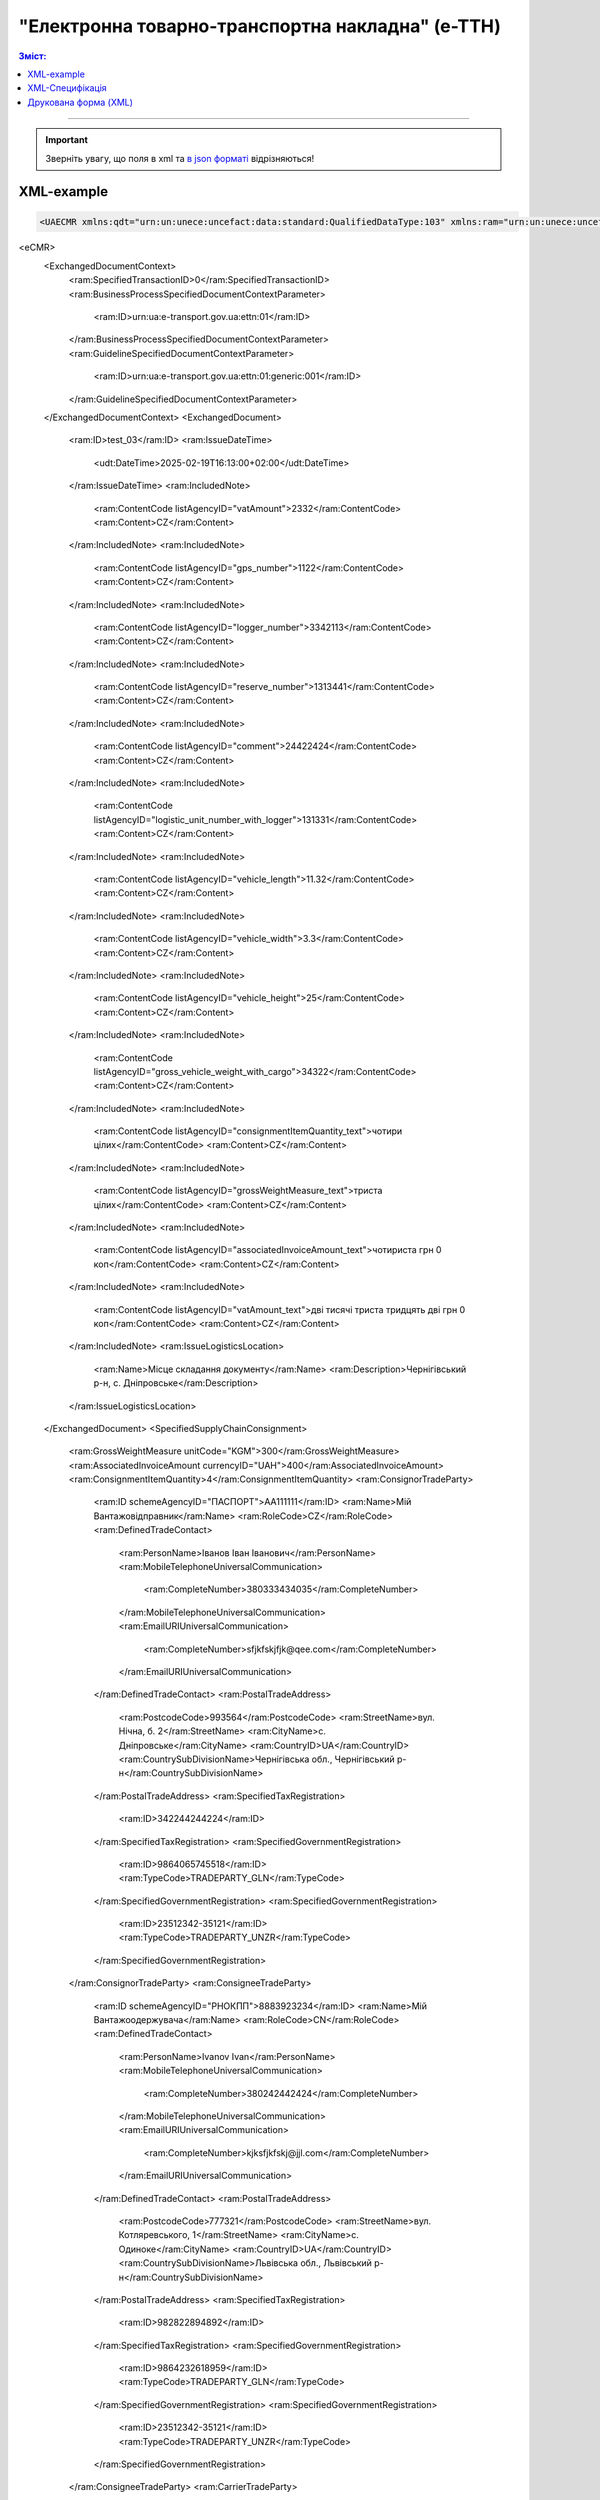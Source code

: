 ##########################################################################################################################
**"Електронна товарно-транспортна накладна" (е-ТТН)**
##########################################################################################################################

.. role:: orange

.. contents:: Зміст:
   :depth: 5
   :local:

---------

.. https://docs.google.com/spreadsheets/d/1eiLgIFbZBOK9hXDf2pirKB88izrdOqj1vSdV3R8tvbM/edit?pli=1#gid=1423864081

.. important::
   Зверніть увагу, що поля в xml та `в json форматі <https://wiki.edin.ua/uk/latest/Docs_ETTNv3/ETTN/ETTNpage_v3_json.html>`__ відрізняються! 

XML-example
==============================================

.. code:: xml

   <UAECMR xmlns:qdt="urn:un:unece:uncefact:data:standard:QualifiedDataType:103" xmlns:ram="urn:un:unece:uncefact:data:standard:ReusableAggregateBusinessInformationEntity:103" xmlns:uas="urn:ua:signatures:SignaturesExtensions:1" xmlns:udt="urn:un:unece:uncefact:data:standard:UnqualifiedDataType:27">
<eCMR>
    <ExchangedDocumentContext>
        <ram:SpecifiedTransactionID>0</ram:SpecifiedTransactionID>
        <ram:BusinessProcessSpecifiedDocumentContextParameter>
            <ram:ID>urn:ua:e-transport.gov.ua:ettn:01</ram:ID>
        </ram:BusinessProcessSpecifiedDocumentContextParameter>
        <ram:GuidelineSpecifiedDocumentContextParameter>
            <ram:ID>urn:ua:e-transport.gov.ua:ettn:01:generic:001</ram:ID>
        </ram:GuidelineSpecifiedDocumentContextParameter>
    </ExchangedDocumentContext>
    <ExchangedDocument>
        <ram:ID>test_03</ram:ID>
        <ram:IssueDateTime>
            <udt:DateTime>2025-02-19T16:13:00+02:00</udt:DateTime>
        </ram:IssueDateTime>
        <ram:IncludedNote>
            <ram:ContentCode listAgencyID="vatAmount">2332</ram:ContentCode>
            <ram:Content>CZ</ram:Content>
        </ram:IncludedNote>
        <ram:IncludedNote>
            <ram:ContentCode listAgencyID="gps_number">1122</ram:ContentCode>
            <ram:Content>CZ</ram:Content>
        </ram:IncludedNote>
        <ram:IncludedNote>
            <ram:ContentCode listAgencyID="logger_number">3342113</ram:ContentCode>
            <ram:Content>CZ</ram:Content>
        </ram:IncludedNote>
        <ram:IncludedNote>
            <ram:ContentCode listAgencyID="reserve_number">1313441</ram:ContentCode>
            <ram:Content>CZ</ram:Content>
        </ram:IncludedNote>
        <ram:IncludedNote>
            <ram:ContentCode listAgencyID="comment">24422424</ram:ContentCode>
            <ram:Content>CZ</ram:Content>
        </ram:IncludedNote>
        <ram:IncludedNote>
            <ram:ContentCode listAgencyID="logistic_unit_number_with_logger">131331</ram:ContentCode>
            <ram:Content>CZ</ram:Content>
        </ram:IncludedNote>
        <ram:IncludedNote>
            <ram:ContentCode listAgencyID="vehicle_length">11.32</ram:ContentCode>
            <ram:Content>CZ</ram:Content>
        </ram:IncludedNote>
        <ram:IncludedNote>
            <ram:ContentCode listAgencyID="vehicle_width">3.3</ram:ContentCode>
            <ram:Content>CZ</ram:Content>
        </ram:IncludedNote>
        <ram:IncludedNote>
            <ram:ContentCode listAgencyID="vehicle_height">25</ram:ContentCode>
            <ram:Content>CZ</ram:Content>
        </ram:IncludedNote>
        <ram:IncludedNote>
            <ram:ContentCode listAgencyID="gross_vehicle_weight_with_cargo">34322</ram:ContentCode>
            <ram:Content>CZ</ram:Content>
        </ram:IncludedNote>
        <ram:IncludedNote>
            <ram:ContentCode listAgencyID="consignmentItemQuantity_text">чотири цілих</ram:ContentCode>
            <ram:Content>CZ</ram:Content>
        </ram:IncludedNote>
        <ram:IncludedNote>
            <ram:ContentCode listAgencyID="grossWeightMeasure_text">триста цілих</ram:ContentCode>
            <ram:Content>CZ</ram:Content>
        </ram:IncludedNote>
        <ram:IncludedNote>
            <ram:ContentCode listAgencyID="associatedInvoiceAmount_text">чотириста грн 0 коп</ram:ContentCode>
            <ram:Content>CZ</ram:Content>
        </ram:IncludedNote>
        <ram:IncludedNote>
            <ram:ContentCode listAgencyID="vatAmount_text">дві тисячі триста тридцять дві грн 0 коп</ram:ContentCode>
            <ram:Content>CZ</ram:Content>
        </ram:IncludedNote>
        <ram:IssueLogisticsLocation>
            <ram:Name>Місце складання документу</ram:Name>
            <ram:Description>Чернігівський р-н, c. Дніпровське</ram:Description>
        </ram:IssueLogisticsLocation>
    </ExchangedDocument>
    <SpecifiedSupplyChainConsignment>
        <ram:GrossWeightMeasure unitCode="KGM">300</ram:GrossWeightMeasure>
        <ram:AssociatedInvoiceAmount currencyID="UAH">400</ram:AssociatedInvoiceAmount>
        <ram:ConsignmentItemQuantity>4</ram:ConsignmentItemQuantity>
        <ram:ConsignorTradeParty>
            <ram:ID schemeAgencyID="ПАСПОРТ">AA111111</ram:ID>
            <ram:Name>Мій Вантажовідправник</ram:Name>
            <ram:RoleCode>CZ</ram:RoleCode>
            <ram:DefinedTradeContact>
                <ram:PersonName>Іванов Іван Іванович</ram:PersonName>
                <ram:MobileTelephoneUniversalCommunication>
                    <ram:CompleteNumber>380333434035</ram:CompleteNumber>
                </ram:MobileTelephoneUniversalCommunication>
                <ram:EmailURIUniversalCommunication>
                    <ram:CompleteNumber>sfjkfskjfjk@qee.com</ram:CompleteNumber>
                </ram:EmailURIUniversalCommunication>
            </ram:DefinedTradeContact>
            <ram:PostalTradeAddress>
                <ram:PostcodeCode>993564</ram:PostcodeCode>
                <ram:StreetName>вул. Нічна, б. 2</ram:StreetName>
                <ram:CityName>c. Дніпровське</ram:CityName>
                <ram:CountryID>UA</ram:CountryID>
                <ram:CountrySubDivisionName>Чернігівська обл., Чернігівський р-н</ram:CountrySubDivisionName>
            </ram:PostalTradeAddress>
            <ram:SpecifiedTaxRegistration>
                <ram:ID>342244244224</ram:ID>
            </ram:SpecifiedTaxRegistration>
            <ram:SpecifiedGovernmentRegistration>
                <ram:ID>9864065745518</ram:ID>
                <ram:TypeCode>TRADEPARTY_GLN</ram:TypeCode>
            </ram:SpecifiedGovernmentRegistration>
            <ram:SpecifiedGovernmentRegistration>
                <ram:ID>23512342-35121</ram:ID>
                <ram:TypeCode>TRADEPARTY_UNZR</ram:TypeCode>
            </ram:SpecifiedGovernmentRegistration>
        </ram:ConsignorTradeParty>
        <ram:ConsigneeTradeParty>
            <ram:ID schemeAgencyID="РНОКПП">8883923234</ram:ID>
            <ram:Name>Мій Вантажоодержувача</ram:Name>
            <ram:RoleCode>CN</ram:RoleCode>
            <ram:DefinedTradeContact>
                <ram:PersonName>Ivanov Ivan</ram:PersonName>
                <ram:MobileTelephoneUniversalCommunication>
                    <ram:CompleteNumber>380242442424</ram:CompleteNumber>
                </ram:MobileTelephoneUniversalCommunication>
                <ram:EmailURIUniversalCommunication>
                    <ram:CompleteNumber>kjksfjkfskj@jjl.com</ram:CompleteNumber>
                </ram:EmailURIUniversalCommunication>
            </ram:DefinedTradeContact>
            <ram:PostalTradeAddress>
                <ram:PostcodeCode>777321</ram:PostcodeCode>
                <ram:StreetName>вул. Котляревського, 1</ram:StreetName>
                <ram:CityName>c. Одиноке</ram:CityName>
                <ram:CountryID>UA</ram:CountryID>
                <ram:CountrySubDivisionName>Львівська обл., Львівський р-н</ram:CountrySubDivisionName>
            </ram:PostalTradeAddress>
            <ram:SpecifiedTaxRegistration>
                <ram:ID>982822894892</ram:ID>
            </ram:SpecifiedTaxRegistration>
            <ram:SpecifiedGovernmentRegistration>
                <ram:ID>9864232618959</ram:ID>
                <ram:TypeCode>TRADEPARTY_GLN</ram:TypeCode>
            </ram:SpecifiedGovernmentRegistration>
            <ram:SpecifiedGovernmentRegistration>
                <ram:ID>23512342-35121</ram:ID>
                <ram:TypeCode>TRADEPARTY_UNZR</ram:TypeCode>
            </ram:SpecifiedGovernmentRegistration>
        </ram:ConsigneeTradeParty>
        <ram:CarrierTradeParty>
            <ram:ID schemeAgencyID="РНОКПП">7828624353</ram:ID>
            <ram:Name>Мій Перевізник</ram:Name>
            <ram:RoleCode>CA</ram:RoleCode>
            <ram:DefinedTradeContact>
                <ram:PersonName>Мій Водій</ram:PersonName>
                <ram:TelephoneUniversalCommunication>
                    <ram:CompleteNumber>380472348932</ram:CompleteNumber>
                </ram:TelephoneUniversalCommunication>
            </ram:DefinedTradeContact>
            <ram:PostalTradeAddress>
                <ram:PostcodeCode>990392</ram:PostcodeCode>
                <ram:StreetName>Адреса</ram:StreetName>
                <ram:CityName>c. Твіржа</ram:CityName>
                <ram:CountryID>UA</ram:CountryID>
                <ram:CountrySubDivisionName>Львівська обл., Яворівський р-н</ram:CountrySubDivisionName>
            </ram:PostalTradeAddress>
            <ram:SpecifiedTaxRegistration>
                <ram:ID>7098394897</ram:ID>
            </ram:SpecifiedTaxRegistration>
            <ram:SpecifiedGovernmentRegistration>
                <ram:ID>QWE534435</ram:ID>
            </ram:SpecifiedGovernmentRegistration>
            <ram:SpecifiedGovernmentRegistration>
                <ram:ID>9864232618973</ram:ID>
                <ram:TypeCode>DRIVER_GLN</ram:TypeCode>
            </ram:SpecifiedGovernmentRegistration>
            <ram:SpecifiedGovernmentRegistration>
                <ram:ID>23512342-35121</ram:ID>
                <ram:TypeCode>DRIVER_UNZR</ram:TypeCode>
            </ram:SpecifiedGovernmentRegistration>
            <ram:SpecifiedGovernmentRegistration>
                <ram:ID>9864232618966</ram:ID>
                <ram:TypeCode>TRADEPARTY_GLN</ram:TypeCode>
            </ram:SpecifiedGovernmentRegistration>
            <ram:SpecifiedGovernmentRegistration>
                <ram:ID>23512342-35121</ram:ID>
                <ram:TypeCode>TRADEPARTY_UNZR</ram:TypeCode>
            </ram:SpecifiedGovernmentRegistration>
        </ram:CarrierTradeParty>
        <ram:NotifiedTradeParty>
            <ram:ID schemeAgencyID="ПАСПОРТ">АВ534312</ram:ID>
            <ram:Name>Мій Замовник</ram:Name>
            <ram:RoleCode>OB</ram:RoleCode>
            <ram:DefinedTradeContact>
                <ram:PersonName>Іванов Іван Іванович</ram:PersonName>
                <ram:MobileTelephoneUniversalCommunication>
                    <ram:CompleteNumber>380000000000</ram:CompleteNumber>
                </ram:MobileTelephoneUniversalCommunication>
                <ram:EmailURIUniversalCommunication>
                    <ram:CompleteNumber>wwrrwrw@yyr.com</ram:CompleteNumber>
                </ram:EmailURIUniversalCommunication>
            </ram:DefinedTradeContact>
            <ram:PostalTradeAddress>
                <ram:PostcodeCode>633323</ram:PostcodeCode>
                <ram:StreetName>вул. Незалежності</ram:StreetName>
                <ram:CityName>c. Сімерки</ram:CityName>
                <ram:CountryID>UA</ram:CountryID>
                <ram:CountrySubDivisionName>Закарпатська обл., Ужгородський р-н</ram:CountrySubDivisionName>
            </ram:PostalTradeAddress>
            <ram:SpecifiedTaxRegistration>
                <ram:ID>213313131313</ram:ID>
            </ram:SpecifiedTaxRegistration>
            <ram:SpecifiedGovernmentRegistration>
                <ram:ID>9864232618997</ram:ID>
                <ram:TypeCode>TRADEPARTY_GLN</ram:TypeCode>
            </ram:SpecifiedGovernmentRegistration>
            <ram:SpecifiedGovernmentRegistration>
                <ram:ID>23512342-35121</ram:ID>
                <ram:TypeCode>TRADEPARTY_UNZR</ram:TypeCode>
            </ram:SpecifiedGovernmentRegistration>
        </ram:NotifiedTradeParty>
        <ram:NotifiedTradeParty>
            <ram:ID schemeAgencyID="ПАСПОРТ">AA111111</ram:ID>
            <ram:Name>ТОВ "Тест1"</ram:Name>
            <ram:RoleCode>FW</ram:RoleCode>
            <ram:DefinedTradeContact>
                <ram:PersonName>Іванов Іван Іванович</ram:PersonName>
                <ram:MobileTelephoneUniversalCommunication>
                    <ram:CompleteNumber>380000999999</ram:CompleteNumber>
                </ram:MobileTelephoneUniversalCommunication>
                <ram:EmailURIUniversalCommunication>
                    <ram:CompleteNumber>2ksfkjsfkjfsjk@eee.com</ram:CompleteNumber>
                </ram:EmailURIUniversalCommunication>
            </ram:DefinedTradeContact>
            <ram:PostalTradeAddress>
                <ram:PostcodeCode>73000</ram:PostcodeCode>
                <ram:StreetName>Адреса</ram:StreetName>
                <ram:CityName>м. Київ</ram:CityName>
                <ram:CountryID>UA</ram:CountryID>
            </ram:PostalTradeAddress>
            <ram:SpecifiedTaxRegistration>
                <ram:ID>2498429824</ram:ID>
            </ram:SpecifiedTaxRegistration>
            <ram:SpecifiedGovernmentRegistration>
                <ram:ID>9864065745518</ram:ID>
                <ram:TypeCode>TRADEPARTY_GLN</ram:TypeCode>
            </ram:SpecifiedGovernmentRegistration>
            <ram:SpecifiedGovernmentRegistration>
                <ram:ID>23512342-35121</ram:ID>
                <ram:TypeCode>TRADEPARTY_UNZR</ram:TypeCode>
            </ram:SpecifiedGovernmentRegistration>
        </ram:NotifiedTradeParty>
        <ram:NotifiedTradeParty>
            <ram:ID schemeAgencyID="ПАСПОРТ">AA111111</ram:ID>
            <ram:Name>ТОВ "Тест1"</ram:Name>
            <ram:RoleCode>WD</ram:RoleCode>
            <ram:DefinedTradeContact>
                <ram:PersonName>Іванов Іван Іванович</ram:PersonName>
                <ram:MobileTelephoneUniversalCommunication>
                    <ram:CompleteNumber>380333434035</ram:CompleteNumber>
                </ram:MobileTelephoneUniversalCommunication>
                <ram:EmailURIUniversalCommunication>
                    <ram:CompleteNumber>sfjkfskjfjk@qee.com</ram:CompleteNumber>
                </ram:EmailURIUniversalCommunication>
            </ram:DefinedTradeContact>
            <ram:PostalTradeAddress>
                <ram:PostcodeCode>73000</ram:PostcodeCode>
                <ram:StreetName>Адреса</ram:StreetName>
                <ram:CityName>м. Київ</ram:CityName>
                <ram:CountryID>UA</ram:CountryID>
            </ram:PostalTradeAddress>
            <ram:SpecifiedTaxRegistration>
                <ram:ID>342244244224</ram:ID>
            </ram:SpecifiedTaxRegistration>
            <ram:SpecifiedGovernmentRegistration>
                <ram:ID>9864065745518</ram:ID>
                <ram:TypeCode>TRADEPARTY_GLN</ram:TypeCode>
            </ram:SpecifiedGovernmentRegistration>
            <ram:SpecifiedGovernmentRegistration>
                <ram:ID>23512342-35121</ram:ID>
                <ram:TypeCode>TRADEPARTY_UNZR</ram:TypeCode>
            </ram:SpecifiedGovernmentRegistration>
        </ram:NotifiedTradeParty>
        <ram:NotifiedTradeParty>
            <ram:ID schemeAgencyID="ПАСПОРТ">AA111111</ram:ID>
            <ram:Name>ТОВ "Тест1"</ram:Name>
            <ram:RoleCode>COP</ram:RoleCode>
            <ram:PostalTradeAddress>
                <ram:PostcodeCode>73000</ram:PostcodeCode>
                <ram:StreetName>Адреса</ram:StreetName>
                <ram:CityName>м. Київ</ram:CityName>
                <ram:CountryID>UA</ram:CountryID>
            </ram:PostalTradeAddress>
            <ram:SpecifiedGovernmentRegistration>
                <ram:ID>9864065745518</ram:ID>
                <ram:TypeCode>TRADEPARTY_GLN</ram:TypeCode>
            </ram:SpecifiedGovernmentRegistration>
            <ram:SpecifiedGovernmentRegistration>
                <ram:ID>23512342-35121</ram:ID>
                <ram:TypeCode>TRADEPARTY_UNZR</ram:TypeCode>
            </ram:SpecifiedGovernmentRegistration>
        </ram:NotifiedTradeParty>
        <ram:NotifiedTradeParty>
            <ram:ID schemeAgencyID="ПАСПОРТ">AA111111</ram:ID>
            <ram:Name>ТОВ "Тест1"</ram:Name>
            <ram:RoleCode>AF</ram:RoleCode>
            <ram:PostalTradeAddress>
                <ram:PostcodeCode>73000</ram:PostcodeCode>
                <ram:StreetName>Адреса</ram:StreetName>
                <ram:CityName>м. Київ</ram:CityName>
                <ram:CountryID>UA</ram:CountryID>
            </ram:PostalTradeAddress>
            <ram:SpecifiedGovernmentRegistration>
                <ram:ID>9864065745518</ram:ID>
                <ram:TypeCode>TRADEPARTY_GLN</ram:TypeCode>
            </ram:SpecifiedGovernmentRegistration>
            <ram:SpecifiedGovernmentRegistration>
                <ram:ID>19761009-12411</ram:ID>
                <ram:TypeCode>TRADEPARTY_UNZR</ram:TypeCode>
            </ram:SpecifiedGovernmentRegistration>
        </ram:NotifiedTradeParty>
        <ram:NotifiedTradeParty>
            <ram:ID schemeAgencyID="ПАСПОРТ">AA111111</ram:ID>
            <ram:Name>ТОВ "Тест1"</ram:Name>
            <ram:RoleCode>AB</ram:RoleCode>
            <ram:PostalTradeAddress>
                <ram:PostcodeCode>73000</ram:PostcodeCode>
                <ram:StreetName>Адреса</ram:StreetName>
                <ram:CityName>м. Київ</ram:CityName>
                <ram:CountryID>UA</ram:CountryID>
            </ram:PostalTradeAddress>
            <ram:SpecifiedGovernmentRegistration>
                <ram:ID>9864065745518</ram:ID>
                <ram:TypeCode>TRADEPARTY_GLN</ram:TypeCode>
            </ram:SpecifiedGovernmentRegistration>
            <ram:SpecifiedGovernmentRegistration>
                <ram:ID>19761009-12411</ram:ID>
                <ram:TypeCode>TRADEPARTY_UNZR</ram:TypeCode>
            </ram:SpecifiedGovernmentRegistration>
        </ram:NotifiedTradeParty>
        <ram:CarrierAcceptanceLogisticsLocation>
            <ram:ID schemeAgencyID="КАТОТТГ">UA80000000000093317</ram:ID>
            <ram:Name>ТОВ "Тест1"</ram:Name>
            <ram:TypeCode>10</ram:TypeCode>
            <ram:Description>Україна, 73000, м. Київ, Адреса</ram:Description>
            <ram:PhysicalGeographicalCoordinate>
                <ram:SystemID schemeAgencyID="GLN">9864065745518</ram:SystemID>
            </ram:PhysicalGeographicalCoordinate>
        </ram:CarrierAcceptanceLogisticsLocation>
        <ram:ConsigneeReceiptLogisticsLocation>
            <ram:ID schemeAgencyID="КАТОТТГ">UA46060450090035581</ram:ID>
            <ram:Name>Мій Вантажоодержувача</ram:Name>
            <ram:TypeCode>5</ram:TypeCode>
            <ram:Description>Україна, 777321, Львівська обл., Львівський р-н, c. Одиноке, вул. Котляревського, 1</ram:Description>
            <ram:PhysicalGeographicalCoordinate>
                <ram:SystemID schemeAgencyID="GLN">9864232618959</ram:SystemID>
            </ram:PhysicalGeographicalCoordinate>
        </ram:ConsigneeReceiptLogisticsLocation>
        <ram:AssociatedReferencedDocument>
            <ram:TypeCode>3</ram:TypeCode>
            <ram:ID>7777777</ram:ID>
            <ram:Remarks>f1d8d358-224e-4a06-baba-947124546a75</ram:Remarks>
            <ram:FormattedIssueDateTime>
                <qdt:DateTimeString>2025-02-13T12:00:00+02:00</qdt:DateTimeString>
            </ram:FormattedIssueDateTime>
        </ram:AssociatedReferencedDocument>
        <ram:AssociatedReferencedDocument>
            <ram:TypeCode>105</ram:TypeCode>
            <ram:ID>555555</ram:ID>
            <ram:Remarks>39f0b309-b858-4cf1-a06d-a9588b1d7f82</ram:Remarks>
            <ram:FormattedIssueDateTime>
                <qdt:DateTimeString>2025-02-14T12:00:00+02:00</qdt:DateTimeString>
            </ram:FormattedIssueDateTime>
        </ram:AssociatedReferencedDocument>
        <ram:AssociatedReferencedDocument>
            <ram:TypeCode>723</ram:TypeCode>
            <ram:ID>112233</ram:ID>
            <ram:FormattedIssueDateTime>
                <qdt:DateTimeString>2025-02-26T12:00:00+02:00</qdt:DateTimeString>
            </ram:FormattedIssueDateTime>
        </ram:AssociatedReferencedDocument>
        <ram:AssociatedReferencedDocument>
            <ram:TypeCode>290</ram:TypeCode>
            <ram:Remarks>ПІБ (кому передане право)</ram:Remarks>
            <ram:FormattedIssueDateTime>
                <qdt:DateTimeString>2025-02-26T12:00:00+02:00</qdt:DateTimeString>
            </ram:FormattedIssueDateTime>
        </ram:AssociatedReferencedDocument>
        <ram:DeliveryTransportEvent>
            <ram:ActualOccurrenceDateTime>
                <udt:DateTime>2025-02-19T19:15:00+02:00</udt:DateTime>
            </ram:ActualOccurrenceDateTime>
            <ram:ScheduledOccurrenceDateTime>
                <udt:DateTime>2025-02-19T19:15:00+02:00</udt:DateTime>
            </ram:ScheduledOccurrenceDateTime>
            <ram:CertifyingTradeParty>
                <ram:ID schemeAgencyID="ПАСПОРТ">123456789</ram:ID>
                <ram:Name>Вантажоодержувач</ram:Name>
                <ram:RoleCode>CN</ram:RoleCode>
                <ram:DefinedTradeContact>
                    <ram:PersonName>Гібрид</ram:PersonName>
                    <ram:MobileTelephoneUniversalCommunication>
                        <ram:CompleteNumber>380444444444</ram:CompleteNumber>
                    </ram:MobileTelephoneUniversalCommunication>
                </ram:DefinedTradeContact>
            </ram:CertifyingTradeParty>
            <ram:CertifyingTradeParty>
                <ram:ID schemeAgencyID="РНОКПП">156235184971</ram:ID>
                <ram:Name>екстрасенс</ram:Name>
                <ram:RoleCode>CA</ram:RoleCode>
                <ram:DefinedTradeContact>
                    <ram:PersonName>Гібрид Богдан Микитович</ram:PersonName>
                    <ram:MobileTelephoneUniversalCommunication>
                        <ram:CompleteNumber>380562354859</ram:CompleteNumber>
                    </ram:MobileTelephoneUniversalCommunication>
                </ram:DefinedTradeContact>
            </ram:CertifyingTradeParty>
            <ram:CertifyingTradeParty>
                <ram:ID schemeAgencyID="РНОКПП">3413712913</ram:ID>
                <ram:Name>Комірник</ram:Name>
                <ram:RoleCode>FW</ram:RoleCode>
                <ram:DefinedTradeContact>
                    <ram:PersonName>Іванов</ram:PersonName>
                    <ram:MobileTelephoneUniversalCommunication>
                        <ram:CompleteNumber>380000000000</ram:CompleteNumber>
                    </ram:MobileTelephoneUniversalCommunication>
                </ram:DefinedTradeContact>
            </ram:CertifyingTradeParty>
        </ram:DeliveryTransportEvent>
        <ram:PickUpTransportEvent>
            <ram:ActualOccurrenceDateTime>
                <udt:DateTime>2025-02-07T10:30:00+02:00</udt:DateTime>
            </ram:ActualOccurrenceDateTime>
            <ram:ScheduledOccurrenceDateTime>
                <udt:DateTime>2025-02-07T10:30:00+02:00</udt:DateTime>
            </ram:ScheduledOccurrenceDateTime>
            <ram:CertifyingTradeParty>
                <ram:ID schemeAgencyID="РНОКПП">845792873472</ram:ID>
                <ram:Name>тест-посада ВВ</ram:Name>
                <ram:RoleCode>CZ</ram:RoleCode>
                <ram:DefinedTradeContact>
                    <ram:PersonName>ВО Вантажовідправника</ram:PersonName>
                    <ram:MobileTelephoneUniversalCommunication>
                        <ram:CompleteNumber>380777777434</ram:CompleteNumber>
                    </ram:MobileTelephoneUniversalCommunication>
                    <ram:EmailURIUniversalCommunication>
                        <ram:CompleteNumber>test@gmail.com</ram:CompleteNumber>
                    </ram:EmailURIUniversalCommunication>
                </ram:DefinedTradeContact>
            </ram:CertifyingTradeParty>
            <ram:CertifyingTradeParty>
                <ram:ID schemeAgencyID="РНОКПП">156235184971</ram:ID>
                <ram:Name>екстрасенс</ram:Name>
                <ram:RoleCode>CA</ram:RoleCode>
                <ram:DefinedTradeContact>
                    <ram:PersonName>Гібрид Богдан Микитович</ram:PersonName>
                    <ram:MobileTelephoneUniversalCommunication>
                        <ram:CompleteNumber>380562354859</ram:CompleteNumber>
                    </ram:MobileTelephoneUniversalCommunication>
                </ram:DefinedTradeContact>
            </ram:CertifyingTradeParty>
            <ram:CertifyingTradeParty>
                <ram:ID schemeAgencyID="РНОКПП">3434513149</ram:ID>
                <ram:Name>комірник</ram:Name>
                <ram:RoleCode>FW</ram:RoleCode>
                <ram:DefinedTradeContact>
                    <ram:PersonName>Трясій Олена Володимирівна</ram:PersonName>
                    <ram:MobileTelephoneUniversalCommunication>
                        <ram:CompleteNumber>380971853145</ram:CompleteNumber>
                    </ram:MobileTelephoneUniversalCommunication>
                    <ram:EmailURIUniversalCommunication>
                        <ram:CompleteNumber>test@gmail.com</ram:CompleteNumber>
                    </ram:EmailURIUniversalCommunication>
                </ram:DefinedTradeContact>
            </ram:CertifyingTradeParty>
            <ram:ApplicableNote>
                <ram:ContentCode>GROSSWEIGHT</ram:ContentCode>
                <ram:Content>3</ram:Content>
            </ram:ApplicableNote>
            <ram:ApplicableNote>
                <ram:ContentCode>DOWNTIME</ram:ContentCode>
                <ram:Content>11:22</ram:Content>
            </ram:ApplicableNote>
        </ram:PickUpTransportEvent>
        <ram:IncludedSupplyChainConsignmentItem>
            <ram:SequenceNumeric>1</ram:SequenceNumeric>
            <ram:InvoiceAmount currencyID="UAH">400</ram:InvoiceAmount>
            <ram:GrossWeightMeasure unitCode="KGM">300</ram:GrossWeightMeasure>
            <ram:TariffQuantity unitCode="UAH">200</ram:TariffQuantity>
            <ram:GlobalID schemeAgencyID="УКТЗЕД">212112313</ram:GlobalID>
            <ram:NatureIdentificationTransportCargo>
                <ram:Identification>Найменування</ram:Identification>
            </ram:NatureIdentificationTransportCargo>
            <ram:ApplicableTransportDangerousGoods>
                <ram:UNDGIdentificationCode>121221</ram:UNDGIdentificationCode>
            </ram:ApplicableTransportDangerousGoods>
            <ram:AssociatedReferencedLogisticsTransportEquipment>
                <ram:ID>22334</ram:ID>
            </ram:AssociatedReferencedLogisticsTransportEquipment>
            <ram:AssociatedReferencedDocument>
                <ram:TypeCode>3</ram:TypeCode>
                <ram:ID>1221</ram:ID>
                <ram:FormattedIssueDateTime>
                    <qdt:DateTimeString>2025-02-19T12:00:00+02:00</qdt:DateTimeString>
                </ram:FormattedIssueDateTime>
            </ram:AssociatedReferencedDocument>
            <ram:TransportLogisticsPackage>
                <ram:ItemQuantity>4</ram:ItemQuantity>
                <ram:TypeCode>CT</ram:TypeCode>
                <ram:Type>г</ram:Type>
                <ram:PhysicalLogisticsShippingMarks>
                    <ram:Marking>бочки</ram:Marking>
                    <ram:BarcodeLogisticsLabel>
                        <ram:ID>14141414141</ram:ID>
                    </ram:BarcodeLogisticsLabel>
                </ram:PhysicalLogisticsShippingMarks>
            </ram:TransportLogisticsPackage>
            <ram:ApplicableNote>
                <ram:ContentCode>VENDOR_CODE</ram:ContentCode>
                <ram:Content>14141414</ram:Content>
            </ram:ApplicableNote>
            <ram:ApplicableNote>
                <ram:ContentCode>BUYER_CODE</ram:ContentCode>
                <ram:Content>1314141</ram:Content>
            </ram:ApplicableNote>
            <ram:ApplicableNote>
                <ram:ContentCode>QUANTITY</ram:ContentCode>
                <ram:Content>2</ram:Content>
            </ram:ApplicableNote>
            <ram:ApplicableNote>
                <ram:ContentCode>BASE_UOM</ram:ContentCode>
                <ram:Content>мм</ram:Content>
            </ram:ApplicableNote>
            <ram:ApplicableNote>
                <ram:ContentCode>PRICE_WITH_VAT</ram:ContentCode>
                <ram:Content>2</ram:Content>
            </ram:ApplicableNote>
            <ram:ApplicableNote>
                <ram:ContentCode>SUM_WITHOUT_VAT</ram:ContentCode>
                <ram:Content>4</ram:Content>
            </ram:ApplicableNote>
            <ram:ApplicableNote>
                <ram:ContentCode>NET_WEIGHT</ram:ContentCode>
                <ram:Content>12</ram:Content>
            </ram:ApplicableNote>
            <ram:ApplicableNote>
                <ram:ContentCode>RETURN_TARE</ram:ContentCode>
                <ram:Content>12</ram:Content>
            </ram:ApplicableNote>
            <ram:ApplicableNote>
                <ram:ContentCode>RTP_TYPE</ram:ContentCode>
                <ram:Content>одноразова</ram:Content>
            </ram:ApplicableNote>
            <ram:ApplicableNote>
                <ram:ContentCode>RTP_QUANTITY</ram:ContentCode>
                <ram:Content>3</ram:Content>
            </ram:ApplicableNote>
            <ram:ApplicableNote>
                <ram:ContentCode>ANIMAL_ID</ram:ContentCode>
                <ram:Content>00009999000099</ram:Content>
            </ram:ApplicableNote>
            <ram:ApplicableNote>
                <ram:ContentCode>ANIMAL_TYPE</ram:ContentCode>
                <ram:Content>Вид тварини </ram:Content>
            </ram:ApplicableNote>
            <ram:ApplicableNote>
                <ram:ContentCode>TRANSPORTATION_MIN_TEMPERATURE</ram:ContentCode>
                <ram:Content>10</ram:Content>
            </ram:ApplicableNote>
            <ram:ApplicableNote>
                <ram:ContentCode>TRANSPORTATION_MAX_TEMPERATURE</ram:ContentCode>
                <ram:Content>15</ram:Content>
            </ram:ApplicableNote>
        </ram:IncludedSupplyChainConsignmentItem>
        <ram:UtilizedLogisticsTransportEquipment>
            <ram:ID>APITESTNEW0</ram:ID>
            <ram:AffixedLogisticsSeal>
                <ram:ID>2424424</ram:ID>
            </ram:AffixedLogisticsSeal>
            <ram:SettingTransportSettingTemperature>
                <ram:MinimumValueMeasure unitCode="CEL">22</ram:MinimumValueMeasure>
                <ram:MaximumValueMeasure unitCode="CEL">34</ram:MaximumValueMeasure>
            </ram:SettingTransportSettingTemperature>
            <ram:ApplicableNote>
                <ram:ContentCode>BRAND</ram:ContentCode>
                <ram:Content>brand</ram:Content>
            </ram:ApplicableNote>
            <ram:ApplicableNote>
                <ram:ContentCode>MODEL</ram:ContentCode>
                <ram:Content>model</ram:Content>
            </ram:ApplicableNote>
            <ram:ApplicableNote>
                <ram:ContentCode>COLOR</ram:ContentCode>
                <ram:Content>color</ram:Content>
            </ram:ApplicableNote>
            <ram:ApplicableNote>
                <ram:ContentCode>TYPE</ram:ContentCode>
                <ram:Content>type</ram:Content>
            </ram:ApplicableNote>
        </ram:UtilizedLogisticsTransportEquipment>
        <ram:UtilizedLogisticsTransportEquipment>
            <ram:ID>KA3935BA</ram:ID>
            <ram:CategoryCode>TE</ram:CategoryCode>
            <ram:CharacteristicCode>17</ram:CharacteristicCode>
            <ram:AffixedLogisticsSeal>
                <ram:ID>24425525</ram:ID>
            </ram:AffixedLogisticsSeal>
            <ram:SettingTransportSettingTemperature>
                <ram:MinimumValueMeasure unitCode="CEL">22</ram:MinimumValueMeasure>
                <ram:MaximumValueMeasure unitCode="CEL">34</ram:MaximumValueMeasure>
            </ram:SettingTransportSettingTemperature>
            <ram:ApplicableNote>
                <ram:ContentCode>BRAND</ram:ContentCode>
                <ram:Content>BMW</ram:Content>
            </ram:ApplicableNote>
            <ram:ApplicableNote>
                <ram:ContentCode>MODEL</ram:ContentCode>
                <ram:Content>523I</ram:Content>
            </ram:ApplicableNote>
            <ram:ApplicableNote>
                <ram:ContentCode>COLOR</ram:ContentCode>
                <ram:Content>ЧОРНИЙ</ram:Content>
            </ram:ApplicableNote>
            <ram:ApplicableNote>
                <ram:ContentCode>TYPE</ram:ContentCode>
                <ram:Content>ЗАГАЛЬНИЙ, ЛЕГКОВИЙ, СЕДАН-B</ram:Content>
            </ram:ApplicableNote>
        </ram:UtilizedLogisticsTransportEquipment>
        <ram:UtilizedLogisticsTransportEquipment>
            <ram:ID>KA3935BA</ram:ID>
            <ram:CategoryCode>TE</ram:CategoryCode>
            <ram:CharacteristicCode>17</ram:CharacteristicCode>
            <ram:AffixedLogisticsSeal>
                <ram:ID>242424</ram:ID>
            </ram:AffixedLogisticsSeal>
            <ram:SettingTransportSettingTemperature>
                <ram:MinimumValueMeasure unitCode="CEL">22</ram:MinimumValueMeasure>
                <ram:MaximumValueMeasure unitCode="CEL">34</ram:MaximumValueMeasure>
            </ram:SettingTransportSettingTemperature>
            <ram:ApplicableNote>
                <ram:ContentCode>BRAND</ram:ContentCode>
                <ram:Content>BMW</ram:Content>
            </ram:ApplicableNote>
            <ram:ApplicableNote>
                <ram:ContentCode>MODEL</ram:ContentCode>
                <ram:Content>523I</ram:Content>
            </ram:ApplicableNote>
            <ram:ApplicableNote>
                <ram:ContentCode>COLOR</ram:ContentCode>
                <ram:Content>ЧОРНИЙ</ram:Content>
            </ram:ApplicableNote>
            <ram:ApplicableNote>
                <ram:ContentCode>TYPE</ram:ContentCode>
                <ram:Content>ЗАГАЛЬНИЙ, ЛЕГКОВИЙ, СЕДАН-B</ram:Content>
            </ram:ApplicableNote>
        </ram:UtilizedLogisticsTransportEquipment>
        <ram:UtilizedLogisticsTransportEquipment>
            <ram:ID>ГФ12</ram:ID>
            <ram:CategoryCode>CN</ram:CategoryCode>
            <ram:CharacteristicCode>23</ram:CharacteristicCode>
            <ram:AffixedLogisticsSeal>
                <ram:ID>08258</ram:ID>
            </ram:AffixedLogisticsSeal>
            <ram:SettingTransportSettingTemperature>
                <ram:MinimumValueMeasure unitCode="CEL">21</ram:MinimumValueMeasure>
                <ram:MaximumValueMeasure unitCode="CEL">23</ram:MaximumValueMeasure>
            </ram:SettingTransportSettingTemperature>
        </ram:UtilizedLogisticsTransportEquipment>
        <ram:DeliveryInstructions>
            <ram:Description>погодинний тариф</ram:Description>
            <ram:DescriptionCode>TRANSPORTATION_TYPE</ram:DescriptionCode>
        </ram:DeliveryInstructions>
    </SpecifiedSupplyChainConsignment>
</eCMR>
</UAECMR>

XML-Специфікація
==============================================

.. raw:: html

    <embed>
    <iframe src="https://docs.google.com/spreadsheets/d/e/2PACX-1vSrSft75XLCHJK-EsFJsq_rSCmhiwaX1pkEvqxXROD6rVTh2fbdd2pmr1TmYeNjRA/pubhtml?gid=398354812&single=true" width="1100" height="12850" frameborder="0" marginheight="0" marginwidth="0">Loading...</iframe>
    </embed>

-------------------------

.. [#] Під визначенням колонки **Тип поля** мається на увазі скорочене позначення:

   * M (mandatory) — обов'язкові до заповнення поля;
   * O (optional) — необов'язкові (опціональні) до заповнення поля.

.. [#] елементи структури мають наступний вигляд:

   * параметрЗіЗначенням;
   * **об'єктЗПараметрами**;
   * :orange:`масивОб'єктів`;
   * жовтим фоном виділяються комірки, в яких відбувались останні зміни

-------------------------

Друкована форма (XML)
==============================================

`⏬ Завантажити форму <https://docs.google.com/spreadsheets/d/e/2PACX-1vQ4Ydc9QfbBeOrHfM7IdOKukjb03UoRL2ZyPkrs4sl2hQHBhb7CIEEMP5H_2MBoYQ/pub?output=pdf&gid=78385386>`__

.. raw:: html

    <embed>
    <iframe src="https://docs.google.com/spreadsheets/d/e/2PACX-1vQ4Ydc9QfbBeOrHfM7IdOKukjb03UoRL2ZyPkrs4sl2hQHBhb7CIEEMP5H_2MBoYQ/pubhtml?gid=78385386&single=true" width="1100" height="3500" frameborder="0" marginheight="0" marginwidth="0">Loading...</iframe>
    </embed>

.. data from table (remember to renew time to time)

.. raw:: html

   <!-- <div>№ з/п,Параметр²,Тип¹,Формат,Опис
   ,UAECMR,M,,Початок документа
   I,eCMR,M, ,Початок змісту документа
   1,ExchangedDocumentContext,M, ,Технічні дані
   1.1,ram:SpecifiedTransactionID,M,string,Номер версії документа (транзакції) в ланцюгу підписання документів
   1.2.1,ram:BusinessProcessSpecifiedDocumentContextParameter.ram:ID,M,string,код типу документа = urn:ua:e-transport.gov.ua:ettn:01
   1.3.1,ram:GuidelineSpecifiedDocumentContextParameter.ram:ID,M,string,код підтипу документа = urn:ua:e-transport.gov.ua:ettn:01:generic:001
   2,ExchangedDocument,M, ,Реквізити ТТН
   2.1,ram:ID,M,string,порядковий номер (серія) документа
   2.2.1,ram:IssueDateTime.udt:DateTime,M,"datetime
   (2021-12-13T14:19:23+02:00)",Дата і час складання документа
   2.3,ram:Remarks,O,string,Ремарки
   2.4,ram:IncludedNote,O, ,Додані записи
   2.4.1.1,ram:ContentCode.listAgencyID,M,String,"Ідентифікатор:

   * transportation_max_temperature (Максимальна температура під час перевезення)
   * logger_return (Повернення логера)
   * logistic_unit_number_with_logger (Номер логістичної одиниці з термологером)
   * gps_number (Номер GPS)
   * logger_number (Номер термологера).

   Ідентифікатори logistic_unit_number_with_logger / gps_number / logger_number вказуються контрагентом з роллю «Вантажовідправник». Ідентифікатори transportation_max_temperature та logger_return вказуються контрагентом з роллю «Вантажоодержувач»"
   2.4.1.2,ram:ContentCode.value,M,"* Число (3)
   * «Так» / «Ні»
   * Рядок","значення ідентифікатора

   * для transportation_max_temperature = Число (3)
   * для logger_return = «Так» / «Ні»
   * для logistic_unit_number_with_logger = Рядок
   * для gps_number = Рядок
   * для logger_number = Рядок"
   2.4.2,ram:Content,M,string,"Код ролі учасника. Довідник ролей

   * перевізник - CA
   * новий перевізник - CH
   * водій - DR
   * новий водій - DRS"
   2.5.1,issueLogisticsLocation.ram:Name,M,string,Найменування місця складання ТТН
   2.5.2,issueLogisticsLocation.ram:Description,M,string,Опис (адреса) місця складання ТТН
   3,SpecifiedSupplyChainConsignment,M, ,Інформація про перевезення
   3.1.1,ram:GrossWeightMeasure.unitCode,M,string,Код одиниці виміру
   3.1.2,ram:GrossWeightMeasure.value,M,decimal,Значення
   3.2.1,ram:AssociatedInvoiceAmount.currencyID,M,string,Тризначний код валюти (UAH)
   3.2.2,ram:AssociatedInvoiceAmount.value,M,decimal,Значення
   3.3,ram:ConsignmentItemQuantity,M,decimal,Загальна кількість місць вантажу (контейнерів)
   3.4,ram:ConsignorTradeParty,M, ,Вантажовідправник
   3.4.1.1,ram:ID.schemeAgencyID,M,string,ЄДРПОУ / РНОКПП Вантажовідправника
   3.4.1.2,ram:ID.value,M,decimal,Значення
   3.4.2,ram:Name,M,string,"Повне найменування Вантажовідправника (юридичної особи або ПІБ фізичної-особи підприємця), що проводить відвантаження (списання) перелічених в ТТН товарно-матеріальних цінностей"
   3.4.3,ram:RoleCode,M,string,Роль учасника (Вантажовідправник - CZ). Довідник ролей
   3.4.4,ram:DefinedTradeContact,O, ,Контакти відповідального представника
   3.4.4.1,ram:PersonName,O,string,ПІБ
   3.4.4.2.1,ram:TelephoneUniversalCommunication.ram:CompleteNumber,O,string,Основний телефон
   3.4.4.3.1,ram:MobileTelephoneUniversalCommunication.ram:CompleteNumber,O,string,Мобільний телефон
   3.4.4.4.1,ram:EmailURIUniversalCommunication.ram:CompleteNumber,O,string,Електронна адреса
   3.4.5,ram:PostalTradeAddress,M, ,Юридична адреса Вантажовідправника
   3.4.5.1,ram:PostcodeCode,O,decimal,Індекс
   3.4.5.2,ram:StreetName,M,string,Адреса (назва вулиці + номер будівлі)
   3.4.5.3,ram:CityName,M,string,Місто (назва населеного пункту)
   3.4.5.4,ram:CountryID,M,string,Країна (UA)
   3.4.5.5,ram:CountrySubDivisionName,O,string,Область та район (за наявності)
   3.4.6.1,ram:SpecifiedTaxRegistration.ram:ID,O,string,РНОКПП відповідальної особи
   3.4.7,ram:SpecifiedGovernmentRegistration,M/O, ,GLN Вантажовідправника (блок обов'язковий до заповнення для відправника транзакції)
   3.4.7.1,ram:ID,M/O,decimal,GLN Вантажовідправника (поле обов'язкове до заповнення для відправника транзакції)
   3.4.7.2,ram:TypeCode,O,string,"Код типу:

   * TRADEPARTY_GLN"
   3.5,ram:ConsigneeTradeParty,M, ,Вантажоодержувач
   3.5.1.1,ram:ID.schemeAgencyID,M,string,ЄДРПОУ / РНОКПП Вантажоодержувача
   3.5.1.2,ram:ID.value,M,decimal,Значення
   3.5.2,ram:Name,M,string,"Повне найменування Вантажоодержувача (юридичної особи або ПІБ фізичної-особи підприємця), що проводить одержання (оприбуткування) перелічених в ТТН товарно-матеріальних цінностей"
   3.5.3,ram:RoleCode,M,string,Роль учасника (Вантажоодержувач - CN). Довідник ролей
   3.5.4,ram:DefinedTradeContact,O, ,Контакти відповідального представника
   3.5.4.1,ram:PersonName,O,string,ПІБ
   3.5.4.2.1,ram:TelephoneUniversalCommunication.ram:CompleteNumber,O,string,Основний телефон
   3.5.4.3.1,ram:MobileTelephoneUniversalCommunication.ram:CompleteNumber,O,string,Мобільний телефон
   3.5.4.4.1,ram:EmailURIUniversalCommunication.ram:CompleteNumber,O,string,Електронна адреса
   3.5.5,ram:PostalTradeAddress,M, ,Юридична адреса Вантажоодержувача
   3.5.5.1,ram:PostcodeCode,O,decimal,Індекс
   3.5.5.2,ram:StreetName,M,string,Адреса (назва вулиці + номер будівлі)
   3.5.5.3,ram:CityName,M,string,Місто (назва населеного пункту)
   3.5.5.4,ram:CountryID,M,string,Країна (UA)
   3.5.5.5,ram:CountrySubDivisionName,O,string,Область та район (за наявності)
   3.5.6.1,ram:SpecifiedTaxRegistration.ram:ID,O,string,РНОКПП відповідальної особи
   3.5.7,ram:SpecifiedGovernmentRegistration,M/O, ,GLN Вантажоодержувача (блок обов'язковий до заповнення для відправника транзакції)
   3.5.7.1,ram:ID,M/O,decimal,GLN Вантажоодержувача (поле обов'язкове до заповнення для відправника транзакції)
   3.5.7.2,ram:TypeCode,O,string,"Код типу:

   * TRADEPARTY_GLN"
   3.6,ram:CarrierTradeParty,M, ,Перевізник
   3.6.1.1,ram:ID.schemeAgencyID,M,string,ЄДРПОУ / РНОКПП Перевізника
   3.6.1.2,ram:ID.value,M,decimal,Значення
   3.6.2,ram:Name,M,string,"Повне найменування Перевізника (юридичної особи або фізичної особи - підприємця) або прізвище, ім’я, по батькові фізичної особи, з яким вантажовідправник уклав договір на надання транспортних послуг"
   3.6.3,ram:RoleCode,M,string,Роль учасника (Перевізник - CA). Довідник ролей
   3.6.4,ram:DefinedTradeContact,M, ,Контакти відповідального представника
   3.6.4.1,ram:PersonName,M,string,"ПІБ водія, що керуватиме ТЗ при перевезенні вантажу"
   3.6.4.2.1,ram:TelephoneUniversalCommunication.ram:CompleteNumber,O,string,Основний телефон
   3.6.4.3.1,ram:MobileTelephoneUniversalCommunication.ram:CompleteNumber,O,string,Мобільний телефон
   3.6.4.4.1,ram:EmailURIUniversalCommunication.ram:CompleteNumber,O,string,Електронна адреса
   3.6.5,ram:PostalTradeAddress,M, ,Юридична адреса Перевізника
   3.6.5.1,ram:PostcodeCode,O,decimal,Індекс
   3.6.5.2,ram:StreetName,M,string,Адреса (назва вулиці + номер будівлі)
   3.6.5.3,ram:CityName,M,string,Місто (назва населеного пункту)
   3.6.5.4,ram:CountryID,M,string,Країна (UA)
   3.6.5.5,ram:CountrySubDivisionName,O,string,Область та район (за наявності)
   3.6.6.1,ram:SpecifiedTaxRegistration.ram:ID,M,string,РНОКПП відповідальної особи (водія)
   3.6.7,ram:SpecifiedGovernmentRegistration,M, ,Посвідчення Водія / GLN Водія / GLN компанії-учасника
   3.6.7.1,ram:ID,M/O,"* string
   * decimal при ram:TypeCode=DRIVER_GLN / TRADEPARTY_GLN","* Серія та номер водійського посвідчення Водія (поле обов'язкове до заповнення). Заповнюється в форматі «3 заголовні кириличні літери + 6 цифр без пробілів», наприклад: DGJ123456, АБВ123456
   * для ram:TypeCode=DRIVER_GLN - GLN Водія (поле опціональне до заповнення)
   * для ram:TypeCode=TRADEPARTY_GLN - GLN компанії-учасника (поле обов'язкове до заповнення для відправника транзакції)"
   3.6.7.2,ram:TypeCode,O,string,"Код типу:

   * DRIVER_GLN
   * TRADEPARTY_GLN"
   3.7,ram:NotifiedTradeParty (роль - FW),O, ,Експедитор
   3.7.1.1,ram:ID.schemeAgencyID,M,string,ЄДРПОУ / РНОКПП Експедитора
   3.7.1.2,ram:ID.value,M,decimal,Значення
   3.7.2,ram:Name,M,string,"Повне найменування Експедитора (юридичної особи або фізичної особи - підприємця) або прізвище, ім’я, по батькові фізичної особи, з яким вантажовідправник (замовник) уклав договір траспортного експедирування"
   3.7.3,ram:RoleCode,M,string,Роль учасника (Експедитор - FW). Довідник ролей
   3.7.4,ram:DefinedTradeContact,O, ,Контакти відповідального представника
   3.7.4.1,ram:PersonName,O,string,ПІБ
   3.7.4.2.1,ram:TelephoneUniversalCommunication.ram:CompleteNumber,O,string,Основний телефон
   3.7.4.3.1,ram:MobileTelephoneUniversalCommunication.ram:CompleteNumber,O,string,Мобільний телефон
   3.7.4.4.1,ram:EmailURIUniversalCommunication.ram:CompleteNumber,O,string,Електронна адреса
   3.7.5,ram:PostalTradeAddress,O, ,Юридична адреса Експедитора
   3.7.5.1,ram:PostcodeCode,O,decimal,Індекс
   3.7.5.2,ram:StreetName,M,string,Адреса (назва вулиці + номер будівлі)
   3.7.5.3,ram:CityName,M,string,Місто (назва населеного пункту)
   3.7.5.4,ram:CountryID,M,string,Країна (UA)
   3.7.5.5,ram:CountrySubDivisionName,O,string,Область та район (за наявності)
   3.7.6.1,ram:SpecifiedTaxRegistration.ram:ID,O,string,РНОКПП відповідальної особи
   3.7.7,ram:SpecifiedGovernmentRegistration,M/O, ,GLN Експедитора (блок обов'язковий до заповнення для відправника транзакції)
   3.7.7.1,ram:ID,M/O,decimal,GLN Експедитора (поле обов'язкове до заповнення для відправника транзакції)
   3.7.7.2,ram:TypeCode,O,string,"Код типу:

   * TRADEPARTY_GLN"
   3.8,ram:NotifiedTradeParty (роль - OB),M, ,Замовник
   3.8.1.1,ram:ID.schemeAgencyID,M,string,ЄДРПОУ / РНОКПП Замовника
   3.8.1.2,ram:ID.value,M,decimal,Значення
   3.8.2,ram:Name,M,string,"Повне найменування Замовника (юридичної особи або фізичної особи - підприємця) або прізвище, ім’я, по батькові фізичної особи, що проводить оплату транспортної роботи і послуг"
   3.8.3,ram:RoleCode,M,string,Роль учасника (Замовник - OB). Довідник ролей
   3.8.4,ram:DefinedTradeContact,O, ,Контакти відповідального представника
   3.8.4.1,ram:PersonName,O,string,ПІБ
   3.8.4.2.1,ram:TelephoneUniversalCommunication.ram:CompleteNumber,O,string,Основний телефон
   3.8.4.3.1,ram:MobileTelephoneUniversalCommunication.ram:CompleteNumber,O,string,Мобільний телефон
   3.8.4.4.1,ram:EmailURIUniversalCommunication.ram:CompleteNumber,O,string,Електронна адреса
   3.8.5,ram:PostalTradeAddress,M, ,Юридична адреса Замовника
   3.8.5.1,ram:PostcodeCode,O,decimal,Індекс
   3.8.5.2,ram:StreetName,M,string,Адреса (назва вулиці + номер будівлі)
   3.8.5.3,ram:CityName,M,string,Місто (назва населеного пункту)
   3.8.5.4,ram:CountryID,M,string,Країна (UA)
   3.8.5.5,ram:CountrySubDivisionName,O,string,Область та район (за наявності)
   3.8.6.1,ram:SpecifiedTaxRegistration.ram:ID,O,string,РНОКПП відповідальної особи
   3.8.7,ram:SpecifiedGovernmentRegistration,M/O, ,GLN Замовника (блок обов'язковий до заповнення для відправника транзакції)
   3.8.7.1,ram:ID,M/O,decimal,GLN Замовника (поле обов'язкове до заповнення для відправника транзакції)
   3.8.7.2,ram:TypeCode,O,string,"Код типу:

   * TRADEPARTY_GLN"
   3.9,ram:NotifiedTradeParty (роль - WD),O, ,Проміжний склад
   3.9.1.1,ram:ID.schemeAgencyID,M,string,ЄДРПОУ / РНОКПП Проміжного складу
   3.9.1.2,ram:ID.value,M,decimal,Значення
   3.9.2,ram:Name,M,string,"Повне найменування Проміжного складу (Вантажовідправник/Перевізник/Експедитор/Вантажоодержувач/Товарний склад), що приймає від Перевізника на тимчасове зберігання вантаж"
   3.9.3,ram:RoleCode,M,string,Роль учасника (Проміжний склад - WD). Довідник ролей
   3.9.4,ram:DefinedTradeContact,O, ,Контакти відповідального представника
   3.9.4.1,ram:PersonName,O,string,ПІБ
   3.9.4.2.1,ram:TelephoneUniversalCommunication.ram:CompleteNumber,O,string,Основний телефон
   3.9.4.3.1,ram:MobileTelephoneUniversalCommunication.ram:CompleteNumber,O,string,Мобільний телефон
   3.9.4.4.1,ram:EmailURIUniversalCommunication.ram:CompleteNumber,O,string,Електронна адреса
   3.9.5,ram:PostalTradeAddress,O, ,Юридична адреса Проміжного складу
   3.9.5.1,ram:PostcodeCode,O,decimal,Індекс
   3.9.5.2,ram:StreetName,M,string,Адреса (назва вулиці + номер будівлі)
   3.9.5.3,ram:CityName,M,string,Місто (назва населеного пункту)
   3.9.5.4,ram:CountryID,M,string,Країна (UA)
   3.9.5.5,ram:CountrySubDivisionName,O,string,Область та район (за наявності)
   3.9.6.1,ram:SpecifiedTaxRegistration.ram:ID,O,string,РНОКПП відповідальної особи
   3.9.7,ram:SpecifiedGovernmentRegistration,M/O, ,GLN Проміжного складу (блок обов'язковий до заповнення для відправника транзакції)
   3.9.7.1,ram:ID,M/O,decimal,GLN Проміжного складу (поле обов'язкове до заповнення для відправника транзакції)
   3.9.7.2,ram:TypeCode,O,string,"Код типу:

   * TRADEPARTY_GLN"
   3.10,ram:NotifiedTradeParty (роль - COP),O, ,Охоронна компанія
   3.10.1.1,ram:ID.schemeAgencyID,M,string,ЄДРПОУ / РНОКПП Охоронної компанії
   3.10.1.2,ram:ID.value,M,decimal,Значення
   3.10.2,ram:Name,M,string,"Повне найменування Охоронної компанії, що надає охоронні послуги вантажу під час перевезення"
   3.10.3,ram:RoleCode,M,string,Роль учасника (Охоронна компанія - COP). Довідник ролей
   3.10.4,ram:DefinedTradeContact,O, ,Контакти відповідального представника
   3.10.4.1,ram:PersonName,O,string,"ПІБ представника Замовника, який уповноважений супроводжувати вантаж, що підлягає спеціальній охороні"
   3.11,ram:CarrierAcceptanceLogisticsLocation,M, ,Пункт навантаження 
   3.11.1.1,ram:ID.schemeAgencyID,M,string,КАТОТТГ пункту навантаження
   3.11.1.2,ram:ID.value,M,string,Значення
   3.11.2,ram:Name,M,string,Найменування пункту навантаження
   3.11.3,ram:TypeCode,M,decimal,Тип операції: 10 - навантаження; 5 - розвантаження
   3.11.4,ram:Description,M,string,Опис (адреса) пункту навантаження
   3.11.5,ram:PhysicalGeographicalCoordinate,M, ,Географічні координати
   3.11.5.1,ram:LatitudeMeasure,O,string,Географічні координати (Широта)
   3.11.5.2,ram:LongitudeMeasure,O,string,Географічні координати (Довгота)
   3.11.5.3.1,ram:SystemID.schemeAgencyID,M,string,GLN
   3.11.5.3.2,ram:SystemID.value,M,decimal,Значення
   3.12,ram:ConsigneeReceiptLogisticsLocation,M, ,Пункт розвантаження 
   3.12.1.1,ram:ID.schemeAgencyID,M,string,КАТОТТГ пункту розвантаження
   3.12.1.2,ram:ID.value,M,string,Значення
   3.12.2,ram:Name,M,string,Найменування пункту розвантаження
   3.12.3,ram:TypeCode,M,decimal,Тип операції: 10 - навантаження; 5 - розвантаження
   3.12.4,ram:Description,M,string,Опис (адреса) пункту розвантаження
   3.12.5,ram:PhysicalGeographicalCoordinate,M, ,Географічні координати
   3.12.5.1,ram:LatitudeMeasure,O,string,Географічні координати (Широта)
   3.12.5.2,ram:LongitudeMeasure,O,string,Географічні координати (Довгота)
   3.12.5.3.1,ram:SystemID.schemeAgencyID,M,string,GLN
   3.12.5.3.2,ram:SystemID.value,M,decimal,Значення
   3.13,ram:AssociatedReferencedDocument (TypeCode=723),O, ,"Супровідні документи на вантаж. Документ, що підтверджує охоронні послуги"
   3.13.1,ram:TypeCode,M,decimal,"Тип 723 - використовується при зазначенні документа, що підтверджує надання спеціальних охоронних послуг (довідник кодів документів МІУ + довідник внутрішніх кодів документів EDIN)"
   3.13.2,ram:ID,M,string,"Номер документа, згідно з яким представник Замовника уповноважений супроводжувати вантаж, який підлягає спеціальній охороні"
   3.13.3,ram:Remarks,O,string,UUID супровідного документа
   3.13.4.1,ram:FormattedIssueDateTime.qdt:DateTimeString,O,"datetime
   (2021-12-13T14:19:23+02:00)",Дата та час складання супровідного документа
   3.14,ram:AssociatedReferencedDocument (TypeCode=290),O, ,Супровідні документи на вантаж. Запис про передачу права на пред’явлення претензії
   3.14.1,ram:TypeCode,M,decimal,Тип 290 - використовується при зазначенні передачі права предʼявлення претензії (довідник кодів документів МІУ + довідник внутрішніх кодів документів EDIN)
   3.14.2,ram:ID,O,string,Номер документа
   3.14.3,ram:Remarks,O,string,UUID супровідного документа
   3.14.4.1,ram:FormattedIssueDateTime.qdt:DateTimeString,O,"datetime
   (2021-12-13T14:19:23+02:00)",Дата та час складання супровідного документа
   3.15,ram:AssociatedReferencedDocument (TypeCode=916),O, ,Супровідні документи на вантаж. Коригуючі акти
   3.15.1,ram:TypeCode,M,decimal,"Тип 916 - використовується при формуванні актів, для вказання попередньої транзакції поточного акту (довідник кодів документів МІУ + довідник внутрішніх кодів документів EDIN)"
   3.15.2,ram:ID,M,string,Номер акта
   3.15.3,ram:Remarks,O,string,UUID супровідного документа
   3.15.4.1,ram:FormattedIssueDateTime.qdt:DateTimeString,O,"datetime
   (2021-12-13T14:19:23+02:00)",Дата та час складання супровідного документа
   3.16,ram:AssociatedReferencedDocument (інші),O, ,Інші супровідні документи
   3.16.1,ram:TypeCode,O,decimal,"Тип 

   * код 730 використовується для вказання попередніх транзакцій типу е-ТТН
   * код 730 також використовується при створенні актів для вказання е-ТТН до якого створюється акт
   * код 916 використовується при формуванні актів, для вказання попередньої транзакції поточного акту
   * код 723 при зазначенні документа, що підтверджує надання спеціальних охоронних послуг
   * код 290 при зазначенні передачі права предʼявлення претензії
   * код 119 при операціях з актом навантаження на проміжному складі, для зазначення попереднього акту розвантаження на цьому ж складі

   (довідник кодів документів МІУ + довідник внутрішніх кодів документів EDIN)"
   3.16.2,ram:ID,O,string,Номер документа
   3.16.3,ram:Remarks,O,string,UUID супровідного документа
   3.16.4.1,ram:FormattedIssueDateTime.qdt:DateTimeString,O,"datetime
   (2021-12-13T14:19:23+02:00)",Дата та час складання супровідного документа
   3.17,ram:DeliveryTransportEvent,M, ,Розвантажувальні роботи
   3.17.1.1,ram:ActualOccurrenceDateTime.udt:DateTime,O,"datetime
   (2021-12-13T14:19:23+02:00)",Дата та час прибуття автомобіля на розвантаження
   3.17.2.1,ram:ScheduledOccurrenceDateTime.udt:DateTime,O,"datetime
   (2021-12-13T14:19:23+02:00)",Дата та час вибуття автомобіля з-під розвантаження
   3.17.3,ram:CertifyingTradeParty (RoleCode=CN),M, ,Інформація про відповідальних осіб Вантажоодержувача
   3.17.3.1,ram:Name,M,string,Посада матеріально відповідальної особи вантажоодержувача
   3.17.3.2,ram:RoleCode,M,string,Роль учасника (Вантажоодержувач - CN). Довідник ролей
   3.17.3.3.1,ram:DefinedTradeContact.ram:PersonName,M,string,ПІБ матеріально відповідальної особи вантажоодержувача
   3.17.3.4.1,ram:ID.schemeAgencyID,M,string,РНОКПП матеріально відповідальної особи вантажоодержувача
   3.17.3.4.2,ram:ID.value,M,decimal,Значення
   3.17.4,ram:CertifyingTradeParty (RoleCode=DR),M, ,Інформація про водія Перевізника
   3.17.4.1,ram:Name,M,string,"Посада водія, що здав вантаж"
   3.17.4.2,ram:RoleCode,M,string,Роль учасника (Водій - DR). Довідник ролей
   3.17.4.3.1,ram:DefinedTradeContact.ram:PersonName,M,string,"ПІБ водія, що здав вантаж"
   3.17.4.4.1,ram:ID.schemeAgencyID,O,string,РНОКПП Водія
   3.17.4.4.2,ram:ID.value,O,decimal,Значення
   3.17.5,ram:CertifyingTradeParty (RoleCode=CA),M, ,Інформація про відповідальних осіб Перевізника
   3.17.5.1,ram:Name,M,string,Посада відповідальної особи Перевізника
   3.17.5.2,ram:RoleCode,M,string,Роль учасника (Перевізник - CA). Довідник ролей
   3.17.5.3.1,ram:DefinedTradeContact.ram:PersonName,M,string,ПІБ відповідальної особи Перевізника
   3.17.5.4.1,ram:ID.schemeAgencyID,O,string,РНОКПП Перевізника
   3.17.5.4.2,ram:ID.value,O,decimal,Значення
   3.17.6,ram:CertifyingTradeParty (RoleCode=FW),O, ,Інформація про відповідальних осіб Експедитора
   3.17.6.1,ram:Name,M,string,Посада відповідальної особи Експедитора
   3.17.6.2,ram:RoleCode,M,string,Роль учасника (Експедитор - FW). Довідник ролей
   3.17.6.3.1,ram:DefinedTradeContact.ram:PersonName,M,string,ПІБ відповідальної особи Експедитора
   3.17.6.4.1,ram:ID.schemeAgencyID,O,string,РНОКПП Експедитора
   3.17.6.4.2,ram:ID.value,O,decimal,Значення
   3.17.7.1,ram:ApplicableNote (з кодом GROSSWEIGHT).ram:ContentCode,O,string,Код GROSSWEIGHT
   3.17.7.2,ram:ApplicableNote (з кодом GROSSWEIGHT).ram:Content,O,decimal,Маса брутто отриманого вантажу в місці розвантаження в кілограмах
   3.17.8.1,ram:ApplicableNote (з кодом DOWNTIME).ram:ContentCode,O,string,Код DOWNTIME
   3.17.8.2,ram:ApplicableNote (з кодом DOWNTIME).ram:Content,O,unsignedByte,Час (години) простою під розвантаженням
   3.18,ram:PickUpTransportEvent,O, ,Навантажувальні роботи
   3.18.1.1,ram:ActualOccurrenceDateTime.udt:DateTime,O,"datetime
   (2021-12-13T14:19:23+02:00)",Дата та час прибуття автомобіля під навантаження
   3.18.2.1,ram:ScheduledOccurrenceDateTime.udt:DateTime,O,"datetime
   (2021-12-13T14:19:23+02:00)",Дата та час вибуття автомобіля з-під навантаження
   3.18.3,ram:CertifyingTradeParty (RoleCode=CZ),M, ,Інформація про відповідальних осіб Вантажовідправника
   3.18.3.1,ram:Name,M,string,"Посада матеріально відповідальної особи, яка відпускає вантаж"
   3.18.3.2,ram:RoleCode,M,string,Роль учасника (Вантажовідправник - CZ). Довідник ролей
   3.18.3.3.1,ram:DefinedTradeContact.ram:PersonName,M,string,"ПІБ матеріально відповідальної особи, яка відпускає вантаж"
   3.18.3.4.1,ram:ID.schemeAgencyID,M,string,"РНОКПП матеріально відповідальної особи, яка відпускає вантаж"
   3.18.3.4.2,ram:ID.value,M,decimal,Значення
   3.18.4,ram:CertifyingTradeParty (RoleCode=DR),M/O, ,Інформація про водія Перевізника. Обов’язково має передаватись один з двох блоків: про Водія або про відповідальну особу Перевізника
   3.18.4.1,ram:Name,M,string,"Посада водія, що прийняв вантаж"
   3.18.4.2,ram:RoleCode,M,string,Роль учасника (Водій - DR). Довідник ролей
   3.18.4.3.1,ram:DefinedTradeContact.ram:PersonName,M,string,"ПІБ водія, що прийняв вантаж"
   3.18.4.4.1,ram:ID.schemeAgencyID,O,string,РНОКПП Водія
   3.18.4.4.2,ram:ID.value,O,decimal,Значення
   3.18.5,ram:CertifyingTradeParty (RoleCode=CA),M/O, ,Інформація про відповідальних осіб Перевізника. Обов’язково має передаватись один з двох блоків: про Водія або про відповідальну особу Перевізника
   3.18.5.1,ram:Name,M,string,Посада відповідальної особи Перевізника
   3.18.5.2,ram:RoleCode,M,string,Роль учасника (Перевізник - CA). Довідник ролей
   3.18.5.3.1,ram:DefinedTradeContact.ram:PersonName,M,string,ПІБ відповідальної особи Перевізника
   3.18.5.4.1,ram:ID.schemeAgencyID,O,string,РНОКПП Перевізника
   3.18.5.4.2,ram:ID.value,O,decimal,Значення
   3.18.6,ram:CertifyingTradeParty (RoleCode=FW),O, ,Інформація про відповідальних осіб Експедитора
   3.18.6.1,ram:Name,M,string,Посада відповідальної особи Експедитора
   3.18.6.2,ram:RoleCode,M,string,Роль учасника (Експедитор - FW). Довідник ролей
   3.18.6.3.1,ram:DefinedTradeContact.ram:PersonName,M,string,ПІБ відповідальної особи Експедитора
   3.18.6.4.1,ram:ID.schemeAgencyID,O,string,РНОКПП Експедитора
   3.18.6.4.2,ram:ID.value,O,decimal,Значення
   3.18.7.1,ram:ApplicableNote (з кодом GROSSWEIGHT).ram:ContentCode,M,string,Код GROSSWEIGHT
   3.18.7.2,ram:ApplicableNote (з кодом GROSSWEIGHT).ram:Content,M,decimal,Маса брутто зданого/отриманого вантажу в кілограмах
   3.18.8.1,ram:ApplicableNote (з кодом DOWNTIME).ram:ContentCode,O,string,Код DOWNTIME
   3.18.8.2,ram:ApplicableNote (з кодом DOWNTIME).ram:Content,O,unsignedByte,Час простою
   3.19,ram:IncludedSupplyChainConsignmentItem,M, ,Відомості про вантаж
   3.19.1,ram:SequenceNumeric,M,int,Порядковий номер рядка в таблиці
   3.19.2.1,ram:InvoiceAmount.currencyID,M,string,Загальна сума з ПДВ. Тризначний код валюти (UAH)
   3.19.2.2,ram:InvoiceAmount.value,M,decimal,Загальна сума з ПДВ. Значення
   3.19.3.1,ram:GrossWeightMeasure.unitCode,M,string,Маса брутто вантажу по кожному рядку в кг. Код одиниці виміру
   3.19.3.2,ram:GrossWeightMeasure.value,M,decimal,Маса брутто вантажу по кожному рядку в кг. Значення
   3.19.4.1,ram:TariffQuantity.unitCode,O,string,Ціна без ПДВ за одиницю в грн. Це можуть бути як гривні на кілограм (грн./кг) так і гривні на ящик (грн./ящик) - залежить від зазначеної одиниці виміру. Код одиниці виміру («UAH»)
   3.19.4.2,ram:TariffQuantity.value,O,decimal,Значення
   3.19.5.1,ram:GlobalID.schemeAgencyID,O,string (min 4 - max 10),УКТЗЕД (код продукції)
   3.19.5.2,ram:GlobalID.value,O,string,Значення
   3.19.6.1,ram:NatureIdentificationTransportCargo.ram:IDentification,M,string,Найменування вантажу
   3.19.7.1,ram:ApplicableTransportDangerousGoods.UNDGIdentificationCode,O,decimal,"Клас небезпечних речовин, до якого віднесено вантаж (у разі перевезення небезпечних вантажів). Код UNDG, 0 - якщо не використовується"
   3.19.8.1,ram:AssociatedReferencedLogisticsTransportEquipment.ram:ID,O,string,"Номер контейнера, в якому завантажено цей вантаж. Використовуєься опційно для контейнерих перевезень і має відповідати даним тегу ram:UtilizedLogisticsTransportEquipment"
   3.19.9.1,ram:AssociatedReferencedDocument.ram:ID,O,string,"Документи з вантажем. Номер документа, який водій отримує від вантажовідправника і передає вантажоодержувачеві разом з вантажем (товарні, залізничні накладні, сертифікати, свідоцтва тощо)"
   3.19.9.2,ram:AssociatedReferencedDocument.ram:Remarks,O,string,UUID супровідного документа
   3.19.10,ram:TransportLogisticsPackage,O, ,Транспортно-логістичний пакет. ВАЖЛИВО: в Україні дозволяється лише один LogisticsPackage для одного ConsignmentItem!
   3.19.10.1,ram:ItemQuantity,O,decimal,"Кількість місць, які визначаються за кожним найменуванням вантажу (це можуть бути ящики, кошики, мішки тощо; якщо вантаж упаковано на піддонах - вказують кількість піддонів)"
   3.19.10.2,ram:TypeCode,O,string,Вид пакування (Довідник видів упаковок)
   3.19.10.3,ram:Type,O,string,Одиниця виміру для ram:ItemQuantity
   3.19.10.4,ram:PhysicalLogisticsShippingMarks,O, ,Маркування
   3.19.10.4.1,ram:Marking,O,string,"Назва транспортної упаковки (вільна назва), в якій перевозиться вантаж"
   3.19.10.4.2.1,ram:BarcodeLogisticsLabel.ram:ID,O,string (max 128),Штрихкод товару
   3.19.11.1,ram:ApplicableNote (з кодом VENDOR_CODE).ram:ContentCode,O,string,Код VENDOR_CODE
   3.19.11.2,ram:ApplicableNote (з кодом VENDOR_CODE).ram:Content,O,string,Артикул товару
   3.19.12.1,ram:ApplicableNote (з кодом QUANTITY).ram:ContentCode,O,string,Код QUANTITY
   3.19.12.2,ram:ApplicableNote (з кодом QUANTITY).ram:Content,O,string,Кількість товару
   3.19.13.1,ram:ApplicableNote (з кодом URL).ram:ContentCode,O,string,Код URL
   3.19.13.2,ram:ApplicableNote (з кодом URL).ram:Content,O,string,Посилання на документ
   3.19.14.1,ram:ApplicableNote (з кодом BASE_UOM).ram:ContentCode,O,string,Код BASE_UOM
   3.19.14.2,ram:ApplicableNote (з кодом BASE_UOM).ram:Content,O,string,Одиниця виміру кількості товару для QUANTITY
   3.19.15.1,ram:ApplicableNote (з кодом BUYER_CODE).ram:ContentCode,O,string,Код BUYER_CODE
   3.19.15.2,ram:ApplicableNote (з кодом BUYER_CODE).ram:Content,O,string,Артикул покупця (використовується для ідентифікації товарної позиції при прийманні)
   3.19.16.1,ram:ApplicableNote (з кодом PRICE_WITH_VAT).ram:ContentCode,O,string,Код PRICE_WITH_VAT
   3.19.16.2,ram:ApplicableNote (з кодом PRICE_WITH_VAT).ram:Content,O,string,Ціна за одиницю з ПДВ
   3.19.17.1,ram:ApplicableNote (з кодом SUM_WITHOUT_VAT).ram:ContentCode,O,string,Код SUM_WITHOUT_VAT
   3.19.17.2,ram:ApplicableNote (з кодом SUM_WITHOUT_VAT).ram:Content,O,string,Загальна сума без ПДВ
   3.19.18.1,ram:ApplicableNote (з кодом RETURN_TARE).ram:ContentCode,O,string,Код RETURN_TARE
   3.19.18.2,ram:ApplicableNote (з кодом RETURN_TARE).ram:Content,O,string,Ознака «зворотня тара»
   3.19.19.1,ram:ApplicableNote (з кодом NET_WEIGHT).ram:ContentCode,O,string,Код NET_WEIGHT
   3.19.19.2,ram:ApplicableNote (з кодом NET_WEIGHT).ram:Content,O,string,Маса нетто
   3.19.20.1,ram:ApplicableNote (з кодом RTP_TYPE).ram:ContentCode,O,string,Код RTP_TYPE
   3.19.20.2,ram:ApplicableNote (з кодом RTP_TYPE).ram:Content,O,string,"Тип транспортної упаковки, наприклад, контейнер"
   3.19.21.1,ram:ApplicableNote (з кодом RTP_NAME).ram:ContentCode,O,string,Код RTP_NAME
   3.19.21.2,ram:ApplicableNote (з кодом RTP_NAME).ram:Content,O,string,"Назва транспортної упаковки, наприклад, контейнер для перевезення сипучих речовин"
   3.19.22.1,ram:ApplicableNote (з кодом RTP_QUANTITY).ram:ContentCode,O,string,Код RTP_QUANTITY
   3.19.22.2,ram:ApplicableNote (з кодом RTP_QUANTITY).ram:Content,O,string,Кількість транспортної упаковки (використовується для обліку оборотної тари)
   3.20,ram:UtilizedLogisticsTransportEquipment,M, ,Автомобіль
   3.20.1,ram:ID,M,string,"Реєстраційний номер автомобіля згідно з техпаспортом

   * укр.номери: має відповідати одному з патернів для автомобільних номерних знаків
   * єврономери: без валідації"
   3.20.2.1,ram:AffixedLogisticsSeal.ram:ID,O,string,"Номер пломби, якою проводилося пломбування автомобіля"
   3.20.3,ram:SettingTransportSettingTemperature,O, ,Інструкції з експлуатації
   3.20.3.1,ram:MinimumValueMeasure,O, ,"Температурний режим, необхідний для перевезення вантажу. Мінімальне значення температури"
   3.20.3.1.1,unitCode,O,string,код одиниці виміру (CEL)
   3.20.3.1.2,value,O,decimal,Значення
   3.20.3.2,ram:MaximumValueMeasure,O, ,"Температурний режим, необхідний для перевезення вантажу. Максимальне значення температури"
   3.20.3.2.1,unitCode,O,string,код одиниці виміру (CEL)
   3.20.3.2.2,value,O,decimal,Значення
   3.20.4.1,ram:ApplicableNote (з кодом BRAND).ram:ContentCode,M,string,Код BRAND
   3.20.4.2,ram:ApplicableNote (з кодом BRAND).ram:Content,M,string,Марка автомобіля згідно з техпаспортом
   3.20.5.1,ram:ApplicableNote (з кодом MODEL).ram:ContentCode,M,string,Код MODEL
   3.20.5.2,ram:ApplicableNote (з кодом MODEL).ram:Content,M,string,Модель автомобіля згідно з техпаспортом
   3.20.6.1,ram:ApplicableNote (з кодом COLOR).ram:ContentCode,O,string,Код COLOR
   3.20.6.2,ram:ApplicableNote (з кодом COLOR).ram:Content,O,string,Колір автомобіля згідно з техпаспортом
   3.20.7.1,ram:ApplicableNote (з кодом TYPE).ram:ContentCode,O,string,Код TYPE
   3.20.7.2,ram:ApplicableNote (з кодом TYPE).ram:Content,O,string,Тип автомобіля згідно з техпаспортом
   3.21,ram:UtilizedLogisticsTransportEquipment (CategoryCode=TE),O, ,Причіп/напівпричіп
   3.21.1,ram:ID,O,string,Реєстраційний номер причіпа/напівпричіпа згідно з техпаспортом
   3.21.2,ram:CategoryCode,M,string,Тип TE - Причіп/напівпричіп
   3.21.3,ram:CharacteristicCode,M,decimal,"Код визначення Причіп/напівпричіп:

   * 14 - Причіп
   * 17 - Напівпричіп"
   3.21.4.1,ram:AffixedLogisticsSeal.ram:ID,O,string,"Номер пломби, якою проводилося пломбування причіпа/напівпричіпа"
   3.21.5,ram:SettingTransportSettingTemperature,O, ,Інструкції з експлуатації
   3.21.5.1,ram:MinimumValueMeasure,O, ,"Температурний режим, необхідний для перевезення вантажу. Мінімальне значення температури"
   3.21.5.1.1,unitCode,O,string,код одиниці виміру (CEL)
   3.21.5.1.2,value,O,decimal,Значення
   3.21.5.2,ram:MaximumValueMeasure,O, ,"Температурний режим, необхідний для перевезення вантажу. Максимальне значення температури"
   3.21.5.2.1,unitCode,O,string,код одиниці виміру (CEL)
   3.21.5.2.2,value,O,decimal,Значення
   3.21.6.1,ram:ApplicableNote (з кодом BRAND).ram:ContentCode,M,string,Код BRAND
   3.21.6.2,ram:ApplicableNote (з кодом BRAND).ram:Content,M,string,Марка причіпа/напівпричіпа згідно з техпаспортом
   3.21.7.1,ram:ApplicableNote (з кодом MODEL).ram:ContentCode,M,string,Код MODEL
   3.21.7.2,ram:ApplicableNote (з кодом MODEL).ram:Content,M,string,Модель причіпа/напівпричіпа згідно з техпаспортом
   3.21.8.1,ram:ApplicableNote (з кодом COLOR).ram:ContentCode,O,string,Код COLOR
   3.21.8.2,ram:ApplicableNote (з кодом COLOR).ram:Content,O,string,Колір причіпа/напівпричіпа згідно з техпаспортом
   3.21.9.1,ram:ApplicableNote (з кодом TYPE).ram:ContentCode,O,string,Код TYPE
   3.21.9.2,ram:ApplicableNote (з кодом TYPE).ram:Content,O,string,Тип причіпа/напівпричіпа згідно з техпаспортом
   3.22,ram:UtilizedLogisticsTransportEquipment (CategoryCode=CN),O, ,Контейнер
   3.22.1,ram:CategoryCode,M,string,Тип CN - Контейнер
   3.22.2,ram:CharacteristicCode,M,decimal,"Тип контейнера:

   * 21 - 20-футовий
   * 23 - 40-футовий"
   3.22.3,ram:ID,M,string,Ідентифікаційний номер контейнера
   3.22.4.1,ram:AffixedLogisticsSeal.ram:ID,O,string,"Номер пломби, якою проводилося пломбування контейнера"
   3.22.5,ram:SettingTransportSettingTemperature,O, ,Інструкції з експлуатації
   3.22.5.1,ram:MinimumValueMeasure,O, ,"Температурний режим, необхідний для перевезення вантажу. Мінімальне значення температури"
   3.22.5.1.1,unitCode,O,string,код одиниці виміру (CEL)
   3.22.5.1.2,value,O,decimal,Значення
   3.22.5.2,ram:MaximumValueMeasure,O, ,"Температурний режим, необхідний для перевезення вантажу. Максимальне значення температури"
   3.22.5.2.1,unitCode,O,string,код одиниці виміру (CEL)
   3.22.5.2.2,value,O,decimal,Значення
   3.23,ram:MainCarriageLogisticsTransportMovement,O, ,Маршрутизація (проміжні пункти перевантаження). Заповнюється Перевізником
   3.23.1,ram:SpecifiedTransportEvent,M, ,Проміжне розвантаження
   3.23.1.1,ram:ID,M,string,Порядковий номер проміжного розвантаження події (події завжди нумеруються в порядку поступового зростання за принципом N+1)
   3.23.1.2,ram:TypeCode,M,decimal,"Тип операції (розвантаження=5); завжди одне значення (5), оскільки використовується як планові пункти розвантаження"
   3.23.1.3,ram:Description,O,string,Опис
   3.23.1.4,ram:OccurrenceLogisticsLocation,M, ,Місцезнаходження
   3.23.1.4.1.1,ram:ID.schemeAgencyID,M,string,Код КАТОТТГ складу тимчасового зберігання відповідно до Кодифікатора адміністративно-територіальних одиниць та територій територіальних громад
   3.23.1.4.1.2,ram:ID.value,M,string,Значення
   3.23.1.4.2,ram:Name,O,string,Найменування та адреса (Місцезнаходження складу)
   3.23.1.4.3,ram:TypeCode,M,decimal,"Тип операції (розвантаження=5); завжди одне значення (5), оскільки використовується як планові пункти розвантаження"
   3.23.1.4.4,ram:Description,O,string,Додаткова інформація складу тимчасового зберігання
   3.23.1.5,ram:CertifyingTradeParty (RoleCode=WD),M, ,Юридична особа Проміжного складу
   3.23.1.5.1.1,ram:ID.schemeAgencyID,M,string,"ЄДРПОУ підприємства (Вантажовідправник/Перевізник/Експедитор/Вантажоодержувач/Товарний склад), що приймає від Перевізника на тимчасове зберігання вантаж"
   3.23.1.5.1.2,ram:ID.value,M,decimal,Значення
   3.23.1.5.2,ram:Name,M,string,"Повне найменування Проміжного складу (Вантажовідправник/Перевізник/Експедитор/Вантажоодержувач/Товарний склад), що приймає від Перевізника на тимчасове зберігання вантаж"
   3.23.1.5.3,ram:RoleCode,M,string,Роль учасника (Проміжний склад - WD). Довідник ролей
   3.23.1.5.4,ram:DefinedTradeContact,O, ,Контакти відповідальні особи Проміжного складу
   3.23.1.5.4.1,ram:PersonName,O,string,ПІБ відповідальні особи Проміжного складу
   3.23.1.5.4.2.1,ram:TelephoneUniversalCommunication.ram:CompleteNumber,O,string,Основний телефон
   3.23.1.5.4.3.1,ram:MobileTelephoneUniversalCommunication.ram:CompleteNumber,O,string,Мобільний телефон
   3.23.1.5.4.4.1,ram:EmailURIUniversalCommunication.ram:CompleteNumber,O,string,Електронна адреса
   3.23.1.5.5,ram:PostalTradeAddress,M, ,"Юридична адреса Проміжного складу (Вантажовідправник/Перевізник/Експедитор/Вантажоодержувач/Товарний склад), що приймає від Перевізника на тимчасове зберігання вантаж"
   3.23.1.5.5.1,ram:PostcodeCode,O,decimal,Індекс
   3.23.1.5.5.2,ram:StreetName,M,string,Адреса (Назва вулиці + номер будівлі)
   3.23.1.5.5.3,ram:CityName,M,string,Місто (Назва населеного пункту)
   3.23.1.5.5.4,ram:CountryID,M,string,Країна (UA)
   3.23.1.5.5.5,ram:CountrySubDivisionName,O,string,Область та район (за наявності)
   3.23.1.5.6.1,ram:SpecifiedTaxRegistration.ram:ID,O,string,РНОКПП відповідальної особи
   3.24,ram:DeliveryInstructions,M, ,Вид перевезень
   3.24.1,ram:Description,O,string,"Опис (вид роботи перевізника: за відрядним тарифом, за погодинним тарифом, за покілометровим тарифом, централізовані перевезення тощо)"
   3.24.2,ram:DescriptionCode,M,string,Код (TRANSPORTATION_TYPE)
   3.25,ram:PreviousAdministrativeReferencedDocument,-/M, ,"Попередня транзакція eCMR, на основі якої складено поточний документ. Блок не вказується, якщо документ створено з «нуля»"
   3.25.1,ram:TypeCode,O,decimal,"Тип документа, на основі якого складено поточний документ. Довідник кодів документів"
   3.25.2,ram:ID,M,string,Відповідає ExchangedExchangedDocumentContext.SpecifiedTransactionID попередніх версій
   3.25.3,ram:Remarks,O,string,Base64 документа попередньої версії
   3.25.4.1,ram:FormattedIssueDateTime.qdt:DateTimeString,O,"datetime
   (2021-12-13T14:19:23+02:00)",Дата та час складання попереднього eCMR документа
   3.25.5,ram:AttachedSpecifiedBinaryFile,O, ,"Вкладений бінарний файл документа, на основі якого складено поточний документ"
   3.25.5.1,ram:ID,M,string,Відповідає document.ram:ID із ЦБД еТТН
   3.25.5.2,ram:URIID,M,string,Посилання на документ
   3.25.5.3,ram:MIMECode,O,string,Код MIME типізації
   3.25.5.4,ram:SizeMeasure,M,Long,Розмір файлу
   II,UaSignatureStorage,M, ,Підписи
   4,Signature (SigningPartyRoleCode=CZ),M, ,КЕП Вантажовідправника
   4.1,SigningPartyRoleCode,M,string,Роль підписанта (Вантажовідправник - CZ). Довідник ролей
   4.2,PartySignature,M,string,Підпис (base64 підпису p7s)
   4.3,Name,M,string,ПІБ підписанта (відповідальної особи вантажовідправника)
   4.4,Position,O,string,Посада підписанта (відповідальної особи вантажовідправника)
   4.5.1,SpecifiedTaxRegistration.ram:ID,M,string,РНОКПП відповідальної особи вантажовідправника
   5,Signature (SigningPartyRoleCode=DR),M, ,КЕП Водія
   5.1,SigningPartyRoleCode,M,string,Роль підписанта (Водій - DR). Довідник ролей
   5.2,PartySignature,M,string,Підпис (base64 підпису p7s)
   5.3,Name,M,string,ПІБ підписанта (Водія)
   5.4,Position,O,string,Посада підписанта (Водія)
   5.5.1,SpecifiedTaxRegistration.ram:ID,M,string,РНОКПП підписанта (Водія)
   6,Signature (SigningPartyRoleCode=CA),M, ,КЕП Перевізника
   6.1,SigningPartyRoleCode,M,string,Роль підписанта (Перевізник - CA). Довідник ролей
   6.2,PartySignature,M,string,Підпис (base64 підпису p7s)
   6.3,Name,M,string,ПІБ підписанта (відповідальної особи Перевізника)
   6.4,Position,O,string,Посада підписанта (відповідальної особи Перевізника)
   6.5.1,SpecifiedTaxRegistration.ram:ID,M,string,РНОКПП підписанта (Перевізника)
   7,Signature (SigningPartyRoleCode=CN),M, ,КЕП Вантажоодержувача
   7.1,SigningPartyRoleCode,M,string,Роль підписанта (Вантажоодержувач - CN). Довідник ролей
   7.2,PartySignature,M,string,Підпис (base64 підпису p7s)
   7.3,Name,M,string,ПІБ підписанта (відповідальної особи Вантажоодержувача)
   7.4,Position,O,string,Посада підписанта (відповідальної особи Вантажоодержувача)
   7.5.1,SpecifiedTaxRegistration.ram:ID,M,string,РНОКПП підписанта (Вантажоодержувача)


.. old style

   Таблиця 1 - Специфікація "Електронної товарно-транспортної накладної" (XML)

   .. csv-table:: 
   :file: for_csv/ettn_v3.csv
   :widths:  1, 5, 12, 41
   :header-rows: 1
   :stub-columns: 0

   :download:`Приклад ЕТТН<examples/ettn_v3.xml>`

